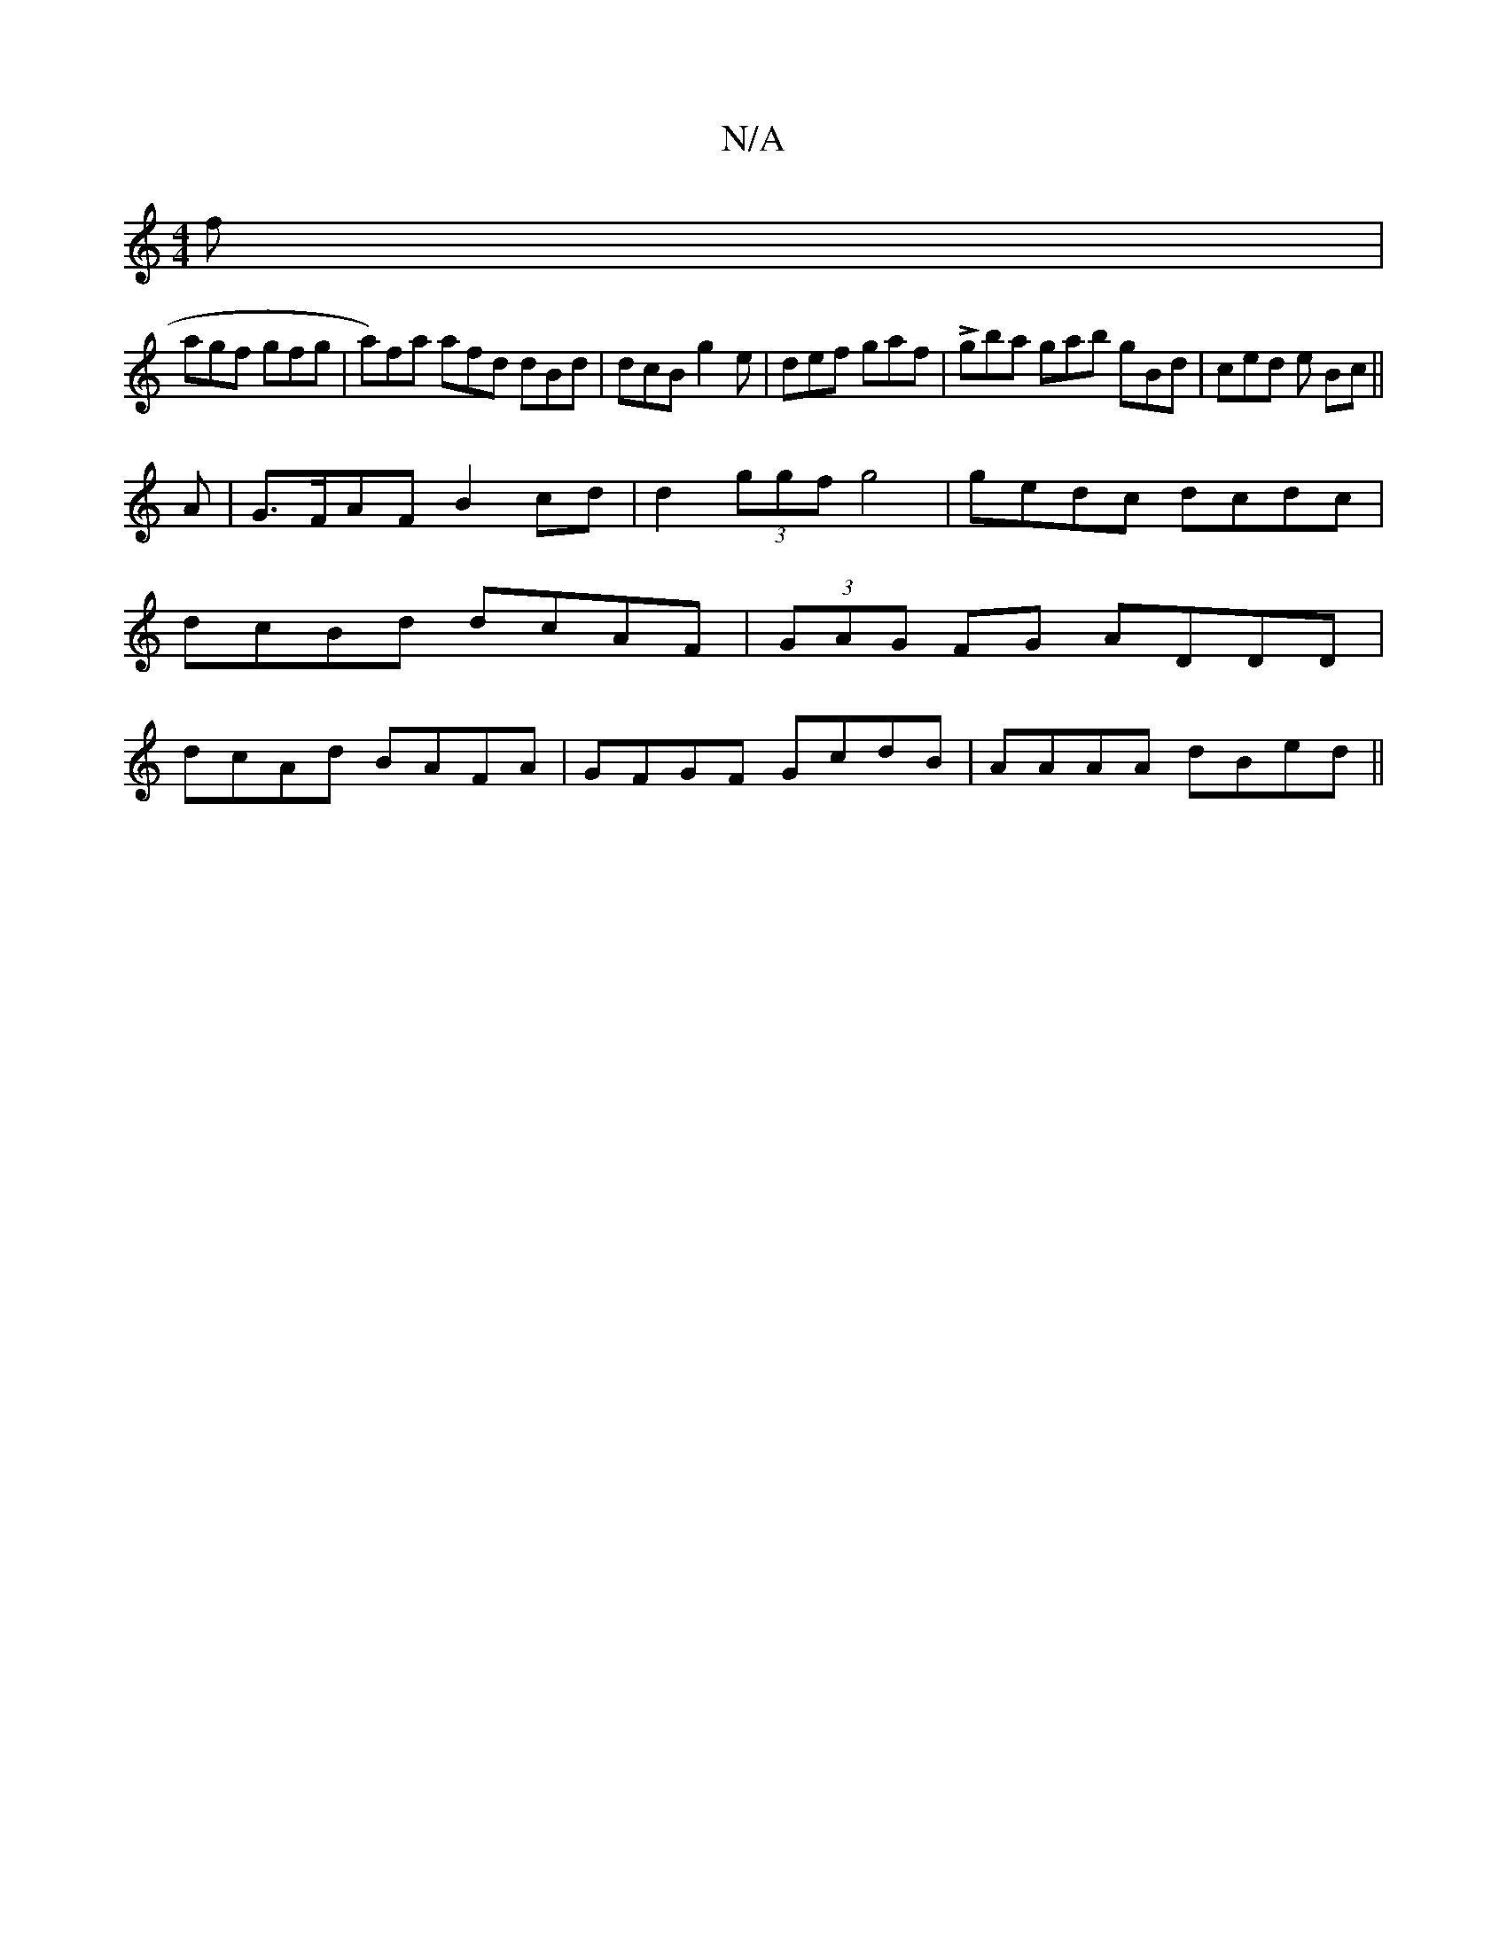X:1
T:N/A
M:4/4
R:N/A
K:Cmajor
f |
agf gfg | a)fa afd dBd | dcB g2e | def gaf | Lgba gab gBd | ced e Bc ||
A|G>FAF B2cd|d2 (3ggf g4 | gedc dcdc | dcBd dcAF | (3GAG FG ADDD| dcAd BAFA|GFGF GcdB|AAAA dBed||

cafa :|2 defb abgg | fdcA
